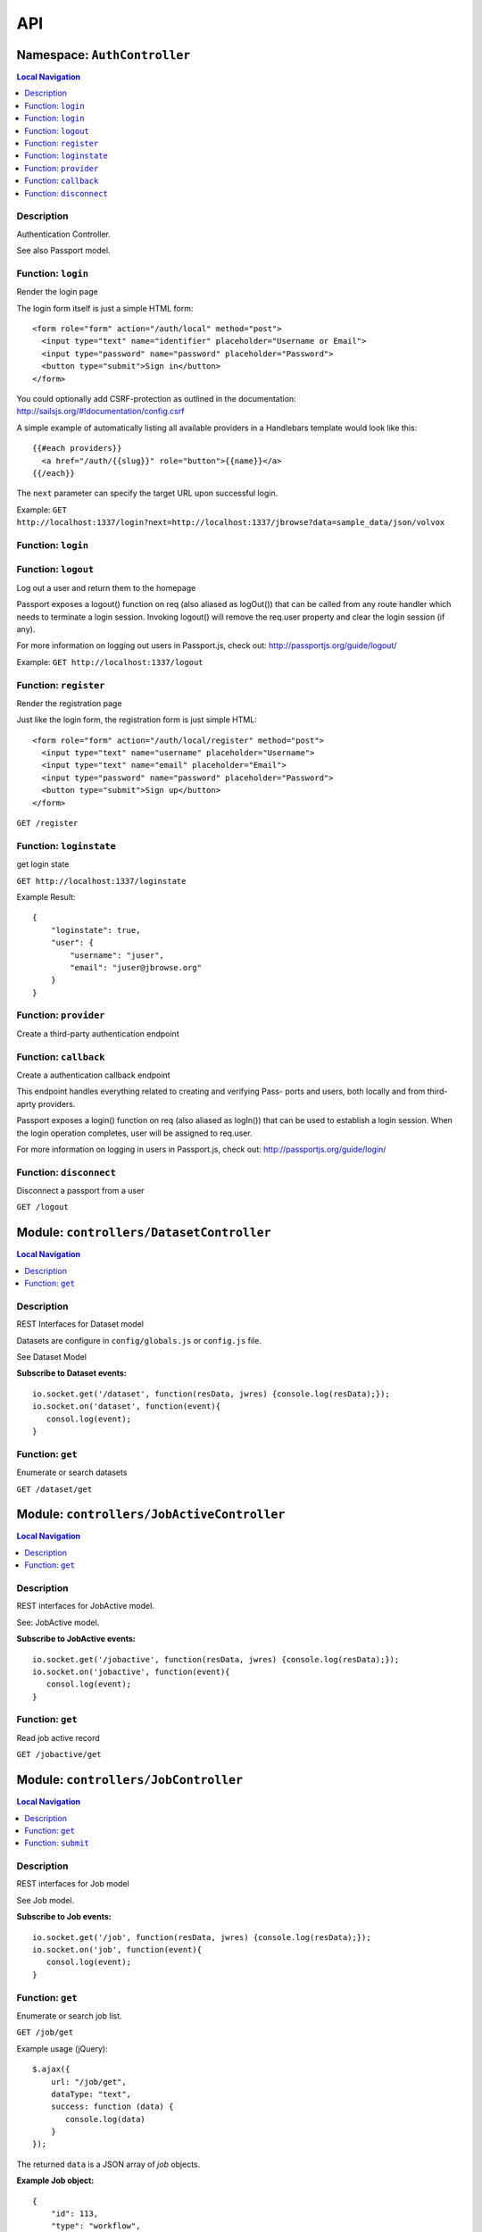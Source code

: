 ***
API
***


.. raw:: html

   <hr style="border-color: black; border-width: 2px;">

Namespace: ``AuthController``
*****************************


.. contents:: Local Navigation
   :local:

   
Description
===========

Authentication Controller.

See also Passport model.


.. _AuthController.login:


Function: ``login``
===================

Render the login page

The login form itself is just a simple HTML form:
::
  <form role="form" action="/auth/local" method="post">
    <input type="text" name="identifier" placeholder="Username or Email">
    <input type="password" name="password" placeholder="Password">
    <button type="submit">Sign in</button>
  </form>

You could optionally add CSRF-protection as outlined in the documentation:
http://sailsjs.org/#!documentation/config.csrf

A simple example of automatically listing all available providers in a
Handlebars template would look like this:
::
  {{#each providers}}
    <a href="/auth/{{slug}}" role="button">{{name}}</a>
  {{/each}}

The ``next`` parameter can specify the target URL upon successful login.

Example: ``GET http://localhost:1337/login?next=http://localhost:1337/jbrowse?data=sample_data/json/volvox``

.. js:function:: login(req, res)

    
    :param Object req: request
    :param Object res: response
    
.. _AuthController.login:


Function: ``login``
===================



.. js:function:: login()

    
    
.. _AuthController.logout:


Function: ``logout``
====================

Log out a user and return them to the homepage

Passport exposes a logout() function on req (also aliased as logOut()) that
can be called from any route handler which needs to terminate a login
session. Invoking logout() will remove the req.user property and clear the
login session (if any).

For more information on logging out users in Passport.js, check out:
http://passportjs.org/guide/logout/

Example: ``GET http://localhost:1337/logout``

.. js:function:: logout(req, res)

    
    :param Object req: request
    :param Object res: response
    
.. _AuthController.register:


Function: ``register``
======================

Render the registration page

Just like the login form, the registration form is just simple HTML:
::
  <form role="form" action="/auth/local/register" method="post">
    <input type="text" name="username" placeholder="Username">
    <input type="text" name="email" placeholder="Email">
    <input type="password" name="password" placeholder="Password">
    <button type="submit">Sign up</button>
  </form>

``GET /register``

.. js:function:: register(req, res)

    
    :param Object req: request
    :param Object res: response
    
.. _AuthController.loginstate:


Function: ``loginstate``
========================

get login state

``GET http://localhost:1337/loginstate``

Example Result:
::
   {
       "loginstate": true,
       "user": {
           "username": "juser",
           "email": "juser@jbrowse.org"
       }
   }

.. js:function:: loginstate(req, res)

    
    :param object req: request
    :param object res: response
    
.. _AuthController.provider:


Function: ``provider``
======================

Create a third-party authentication endpoint

.. js:function:: provider(req, res)

    
    :param Object req: Create a third-party authentication endpoint
    :param Object res: Create a third-party authentication endpoint
    
.. _AuthController.callback:


Function: ``callback``
======================

Create a authentication callback endpoint

This endpoint handles everything related to creating and verifying Pass-
ports and users, both locally and from third-aprty providers.

Passport exposes a login() function on req (also aliased as logIn()) that
can be used to establish a login session. When the login operation
completes, user will be assigned to req.user.

For more information on logging in users in Passport.js, check out:
http://passportjs.org/guide/login/

.. js:function:: callback(req, res)

    
    :param Object req: Create a authentication callback endpoint
    
    This endpoint handles everything related to creating and verifying Pass-
    ports and users, both locally and from third-aprty providers.
    
    Passport exposes a login() function on req (also aliased as logIn()) that
    can be used to establish a login session. When the login operation
    completes, user will be assigned to req.user.
    
    For more information on logging in users in Passport.js, check out:
    http://passportjs.org/guide/login/
    :param Object res: Create a authentication callback endpoint
    
    This endpoint handles everything related to creating and verifying Pass-
    ports and users, both locally and from third-aprty providers.
    
    Passport exposes a login() function on req (also aliased as logIn()) that
    can be used to establish a login session. When the login operation
    completes, user will be assigned to req.user.
    
    For more information on logging in users in Passport.js, check out:
    http://passportjs.org/guide/login/
    
.. _AuthController.disconnect:


Function: ``disconnect``
========================

Disconnect a passport from a user

``GET /logout``

.. js:function:: disconnect(req, res)

    
    :param Object req: Disconnect a passport from a user
    
    ``GET /logout``
    :param Object res: Disconnect a passport from a user
    
    ``GET /logout``
    






.. raw:: html

   <hr style="border-color: black; border-width: 2px;">

Module: ``controllers/DatasetController``
*****************************************


.. contents:: Local Navigation
   :local:

   
Description
===========

REST Interfaces for Dataset model

Datasets are configure in ``config/globals.js`` or ``config.js`` file.

See Dataset Model

**Subscribe to Dataset events:**
::
  io.socket.get('/dataset', function(resData, jwres) {console.log(resData);});
  io.socket.on('dataset', function(event){
     consol.log(event);
  }


.. _module-controllers_DatasetController.get:


Function: ``get``
=================

Enumerate or search datasets

``GET /dataset/get``

.. js:function:: get(req, res)

    
    :param object req: request data
    :param object res: response data
    






.. raw:: html

   <hr style="border-color: black; border-width: 2px;">

Module: ``controllers/JobActiveController``
*******************************************


.. contents:: Local Navigation
   :local:

   
Description
===========

REST interfaces for JobActive model.

See: JobActive model.

**Subscribe to JobActive events:**
::
  io.socket.get('/jobactive', function(resData, jwres) {console.log(resData);});
  io.socket.on('jobactive', function(event){
     consol.log(event);
  }


.. _module-controllers_JobActiveController.get:


Function: ``get``
=================

Read job active record

``GET /jobactive/get``

.. js:function:: get(req, res)

    
    :param object req: request
    :param object res: response
    






.. raw:: html

   <hr style="border-color: black; border-width: 2px;">

Module: ``controllers/JobController``
*************************************


.. contents:: Local Navigation
   :local:

   
Description
===========

REST interfaces for Job model

See Job model.

**Subscribe to Job events:**
::
  io.socket.get('/job', function(resData, jwres) {console.log(resData);});
  io.socket.on('job', function(event){
     consol.log(event);
  }


.. _module-controllers_JobController.get:


Function: ``get``
=================

Enumerate or search job list.

``GET /job/get``

Example usage (jQuery): 
:: 
  $.ajax({
      url: "/job/get",
      dataType: "text",
      success: function (data) {
         console.log(data)
      }
  });

The returned ``data`` is a JSON array of *job* objects.

**Example Job object:**
::
  {
      "id": 113,
      "type": "workflow",
      "progress": "100",
      "priority": 0,
      "data": {
        "service": "serverSearchService",
        "dataset": "sample_data/json/volvox",
        "searchParams": {
          "expr": "ttt",
          "regex": "false",
          "caseIgnore": "true",
          "translate": "false",
          "fwdStrand": "true",
          "revStrand": "true",
          "maxLen": "100"
        },
        "name": "ttt search",
        "asset": "113_search_1513478281528",
        "path": "/var/www/html/4jbserver/node_modules/jbrowse/sample_data/json/volvox/ServerSearch",
        "outfile": "113_search_1513478281528.gff",
        "track": {
          "maxFeatureScreenDensity": 16,
          "style": {
            "showLabels": false
          },
          "displayMode": "normal",
          "storeClass": "JBrowse/Store/SeqFeature/GFF3",
          "type": "JBrowse/View/Track/HTMLFeatures",
          "metadata": {
            "description": "Search result job: 113"
          },
          "category": "Search Results",
          "key": "113 ttt results",
          "label": "113_search_1513478281528",
          "urlTemplate": "ServerSearch/113_search_1513478281528.gff",
          "sequenceSearch": true
        }
      },
      "state": "complete",
      "promote_at": "1513478280038",
      "created_at": "1513478280038",
      "updated_at": "1513478292634",
      "createdAt": "2018-02-01T05:38:27.371Z",
      "updatedAt": "2018-02-01T05:38:27.371Z"
    }

.. js:function:: get(req, res)

    
    :param object req: request
    :param object res: response
    
.. _module-controllers_JobController.submit:


Function: ``submit``
====================

Submit a job.

**Example - submit sequence search:**
::
  var postData = {
      service: "serverSearchService",
      dataset: "sample_data/json/volvox,
      searchParams: searchParams
  };
  $.post("/job/submit, postData, function(retdata) {
     console.log(retdata)
  },'json');

Returned data from job submit: ``{ status: "success", jobId: 152 }``, where
``jobId`` is the id of the created job in the job queue.

.. js:function:: submit(req, res)

    
    :param object req: request
    :param object res: response
    






.. raw:: html

   <hr style="border-color: black; border-width: 2px;">

Module: ``controllers/ServiceController``
*****************************************


.. contents:: Local Navigation
   :local:

   
Description
===========

REST interfaces for Service model.

See Service model

**Subscribe to Service events:**
::
  io.socket.get('/service', function(resData, jwres) {console.log(resData);});
  io.socket.on('service', function(event){
     consol.log(event);
  }


.. _module-controllers_ServiceController.get:


Function: ``get``
=================

Enumerate job services (jservices)

``GET /service/get``

.. js:function:: get(req, res)

    
    :param object req: request
    :param object res: response
    

``GET or POST /service/exec/``

This example calls set_filter, a JBlast operation: 
::
  var postData = {
        filterParams: data,
        asset: "jblast_sample",
        dataset: "sample_data/json/volvox"
  }
  $.post( "/service/exec/set_filter", postData , function( data) {
      console.log( data );
  }, "json");

The returned data depends on the service function that is called.






.. raw:: html

   <hr style="border-color: black; border-width: 2px;">

Module: ``controllers/TrackController``
***************************************


.. contents:: Local Navigation
   :local:

   
Description
===========

REST interfaces for TrackController

**Subscribe to Track events:**
::
  io.socket.get('/track', function(resData, jwres) {console.log(resData);});
  io.socket.on('track', function(event){
     consol.log(event);
  }


.. _module-controllers_TrackController.get:


Function: ``get``
=================

enumerate tracks or search track list.

Get all tracks
:bash:`GET /track/get`

Get filtered tracks by dataset:

:bash:`GET /track/get?id=1` where id is the dataset id

:bash:`GET /track/get?pat=sample_data/json/volvox` where path is the dataset path

.. js:function:: get(req, res)

    
    :param object req: request
    :param object res: response
    
.. _module-controllers_TrackController.add:


Function: ``add``
=================

add a new track

.. js:function:: add(req, res)

    
    :param object req: request
    :param object res: response
    
.. _module-controllers_TrackController.modify:


Function: ``modify``
====================

modify an existing track

.. js:function:: modify(req, res)

    
    :param object req: request
    :param object res: response
    
.. _module-controllers_TrackController.remove:


Function: ``remove``
====================

remove an existing track

.. js:function:: remove(req, res)

    
    :param object req: request
    :param object res: response
    

.. _module-controllers_TrackController.track:

Member: ``track``: 

.. _module-controllers_TrackController.err:

Member: ``err``: 






.. raw:: html

   <hr style="border-color: black; border-width: 2px;">

Module: ``controllers/UserController``
**************************************


.. contents:: Local Navigation
   :local:

   
Description
===========

REST interfaces for UserController

**Subscribe to User events:**
::
  io.socket.get('/user', function(resData, jwres) {console.log(resData);});
  io.socket.on('user', function(event){
     consol.log(event);
  }


.. _module-controllers_UserController.get:


Function: ``get``
=================

Enumerate or search users

``GET /user/get``

.. js:function:: get(req, res)

    
    :param object req: Enumerate or search users
    
    ``GET /user/get``
    :param object res: Enumerate or search users
    
    ``GET /user/get``
    






.. raw:: html

   <hr style="border-color: black; border-width: 2px;">

Module: ``models/Dataset``
**************************


.. contents:: Local Navigation
   :local:

   
Description
===========

Dataset is a model that represents the JBrowse dataset.  Generally, this includes
path to the dataset and some of the data contained in trackList.json.

Datasets known to JBServer are defined in config/globals.js
(see: :ref:`jbs-globals-config`)
     
Ref: `Sails Models and ORM <http://sailsjs.org/documentation/concepts/models-and-orm/models>`_


.. _module-models_Dataset.Init:


Function: ``Init``
==================

Initializes datasets as defined in config/globals.js.
(see: :ref:`jbs-globals-config`)

.. js:function:: Init(cb)

    
    :param function cb: callback function
    :return undefined: Initializes datasets as defined in config/globals.js.
    (see: :ref:`jbs-globals-config`)
    
.. _module-models_Dataset.Get:


Function: ``Get``
=================

Get list of tracks based on critera in params

.. js:function:: Get(params, cb)

    
    :param object params: search critera (i.e. {id: 1,user:'jimmy'} )
    :param function cb: callback function(err,array)
    
.. _module-models_Dataset.Resolve:


Function: ``Resolve``
=====================

Given either a dataset string (ie. "sample_data/json/volvox" or the database id of a dataset,
it returns a dataset object in the form:

::
    
    {
        path: "sample_data/json/volvox",
        id: 3
    }

Grid table:

+------------+------------+-----------+ 
| Header 1   | Header 2   | Header 3  | 
+============+============+===========+ 
| body row 1 | column 2   | column 3  | 
+------------+------------+-----------+ 
| body row 2 | Cells may span columns.| 
+------------+------------+-----------+

.. js:function:: Resolve(dval)

    
    :param val dval: dataset string (ie. "sample_data/json/volvox") or id (int)
    
         
    Code Example
                   
    ::
        
        {
            path: "sample_data/json/volvox",
            id: 3
        }
    :return object: - dataset object
         dataset (string - i.e. "sample_data/json/volvox" if input was an id
         
    Grid Example:
         
    +------------+------------+-----------+ 
    | Header 1   | Header 2   | Header 3  | 
    +============+============+===========+ 
    | body row 1 | column 2   | column 3  | 
    +------------+------------+-----------+
    
.. _module-models_Dataset.Sync:


Function: ``Sync``
==================

Sync datasets, defined in globals with database.

todo: need to improve, perhaps use async?

.. js:function:: Sync()

    
    :param Sync(): cb - callback function
    






.. raw:: html

   <hr style="border-color: black; border-width: 2px;">

Module: ``models/Job``
**********************


.. contents:: Local Navigation
   :local:

   
Description
===========

Job model is an encapsulation of the `Kue <https://automattic.github.io/kue/>`_ job framework.

Kue uses `redis <https://redis.io/>`_ database.  This model synchronizes the Job database with the redis data
through the use of Kue's API.

Kue event messages are stuffed into a FIFO `_eventList` and dequeued with `_processNextEvent` to ensure order.
 
   
Kue Events
+----------------------------+
| * queue-enqueue            |
| * queue-start              |
| * queue-failed             |
| * queue-failed-attempt     |
| * queue-progress           |
| * queue-complete           |
| * queue-remove             |
| * queue-promotion          |
+----------------------------+

Ref: `Sails Models and ORM <http://sailsjs.org/documentation/concepts/models-and-orm/models>`_


.. _module-models_Job.Init:


Function: ``Init``
==================

start the monitor

.. js:function:: Init()

    
    
.. _module-models_Job.Get:


Function: ``Get``
=================

Get list of tracks based on critera in params

.. js:function:: Get(params, cb)

    
    :param object params: search critera (i.e. {id: 1,user:'jimmy'} )
    :param function cb: callback function(err,array)
    
.. _module-models_Job.Submit:


Function: ``Submit``
====================



.. js:function:: Submit()

    
    
.. _module-models_Job._jobRunner:


Function: ``_jobRunner``
========================



.. js:function:: _jobRunner()

    
    
.. _module-models_Job._kueEventMonitor:


Function: ``_kueEventMonitor``
==============================



.. js:function:: _kueEventMonitor()

    
    
.. _module-models_Job._pushEvent:


Function: ``_pushEvent``
========================



.. js:function:: _pushEvent()

    
    
.. _module-models_Job._processNextEvent:


Function: ``_processNextEvent``
===============================



.. js:function:: _processNextEvent()

    
    
.. _module-models_Job._createJob:


Function: ``_createJob``
========================



.. js:function:: _createJob()

    
    
.. _module-models_Job._updateJob:


Function: ``_updateJob``
========================



.. js:function:: _updateJob()

    
    
.. _module-models_Job.kJob:


Function: ``kJob``
==================



.. js:function:: kJob()

    
    
.. _module-models_Job.sJob:


Function: ``sJob``
==================



.. js:function:: sJob()

    
    
.. _module-models_Job._destroyJob:


Function: ``_destroyJob``
=========================



.. js:function:: _destroyJob()

    
    
.. _module-models_Job._listJobs:


Function: ``_listJobs``
=======================



.. js:function:: _listJobs()

    
    
.. _module-models_Job._syncJobs:


Function: ``_syncJobs``
=======================

Synchronize all kue jobs (kJobs) and sails db jobs (sJobs)
Called upon initialization of the Job model

if the kJob exists but sJob does not, then create the sJob from kJob.
If the sJob exists but not kJob, then delete the sJob

.. js:function:: _syncJobs()

    
    
.. _module-models_Job.kJobs:


Function: ``kJobs``
===================



.. js:function:: kJobs()

    
    
.. _module-models_Job.sJobs:


Function: ``sJobs``
===================



.. js:function:: sJobs()

    
    






.. raw:: html

   <hr style="border-color: black; border-width: 2px;">

Module: ``models/JobActive``
****************************


.. contents:: Local Navigation
   :local:

   
Description
===========

JobActive holds a count of the number of active jobs.
It only contains one record that gets updated when the number of active jobs changes.
A timer thread monitors the job queue for active jobs and updates the JobActive record
with any changes to the number of active jobs.
Subscribers to the record (clients) will get notification.
JBClient plugin uses this to determine if a job is active and changes the activity icon
of the job queue panel.


.. _module-models_JobActive.Init:


Function: ``Init``
==================

initialize starts the job active monitor

.. js:function:: Init(params, cb)

    
    :param object params: value is ignored
    :param type cb: callback `function cb(err)`
    
.. _module-models_JobActive.Get:


Function: ``Get``
=================

Get list of tracks based on critera in params

.. js:function:: Get(params, cb)

    
    :param object params: search critera (i.e. {id: 1,user:'jimmy'} )
    :param function cb: callback function(err,array)
    
.. _module-models_JobActive._activeMonitor:


Function: ``_activeMonitor``
============================



.. js:function:: _activeMonitor()

    
    






.. raw:: html

   <hr style="border-color: black; border-width: 2px;">

Module: ``models/Passport``
***************************


.. contents:: Local Navigation
   :local:

   
Description
===========

The Passport model handles associating authenticators with users. An authen-
ticator can be either local (password) or third-party (provider). A single
user can have multiple passports, allowing them to connect and use several
third-party strategies in optional conjunction with a password.

Since an application will only need to authenticate a user once per session,
it makes sense to encapsulate the data specific to the authentication process
in a model of its own. This allows us to keep the session itself as light-
weight as possible as the application only needs to serialize and deserialize
the user, but not the authentication data, to and from the session.


.. _module-models_Passport.hashPassword:


Function: ``hashPassword``
==========================

Hash a passport password.

.. js:function:: hashPassword(password, next)

    
    :param Object password: Hash a passport password.
    :param function next: Hash a passport password.
    






.. raw:: html

   <hr style="border-color: black; border-width: 2px;">

Module: ``models/Service``
**************************


.. contents:: Local Navigation
   :local:

   
Description
===========

The service module implements the job service frameowrk which are installable 
modules that can host web services and be a job execution processing for a particular
type of job.

Installable services are generally named <servicename>Service.js and reside in the
api/services directory.  For example: a job service built into this project is 
serverSearchService.js

`api/services/serviceProc.js` is the bettr part of the implementation of service

Job services are defined in `config/globals.js` in the jbrowse/services section.








.. raw:: html

   <hr style="border-color: black; border-width: 2px;">

Module: ``models/Track``
************************


.. contents:: Local Navigation
   :local:

   
Description
===========

Track is a model for a list of tracks that are in the ``trackList.json``'s ``[tracks]`` section.

Ref: `Sails Models and ORM <http://sailsjs.org/documentation/concepts/models-and-orm/models>`_


.. _module-models_Track.Init:


Function: ``Init``
==================



.. js:function:: Init()

    
    
.. _module-models_Track.StartWatch:


Function: ``StartWatch``
========================



.. js:function:: StartWatch()

    
    
.. _module-models_Track.PauseWatch:


Function: ``PauseWatch``
========================



.. js:function:: PauseWatch()

    
    
.. _module-models_Track.ResumeWatch:


Function: ``ResumeWatch``
=========================



.. js:function:: ResumeWatch()

    
    
.. _module-models_Track.Get:


Function: ``Get``
=================

Get list of tracks based on critera in params

.. js:function:: Get(params, cb)

    
    :param object params: search critera (i.e. {id: 1,user:'jimmy'} )
    :param function cb: callback function(err,array)
    
.. _module-models_Track.Add:


Function: ``Add``
=================



.. js:function:: Add()

    
    
.. _module-models_Track.Modify:


Function: ``Modify``
====================



.. js:function:: Modify()

    
    
.. _module-models_Track.Remove:


Function: ``Remove``
====================



.. js:function:: Remove(dataset, dataset)

    
    :param string dataset: (eg: "sample_data/json/volvlx")
    :param ing dataset: dataset string (i.e. "sample_data/json/volvox"
    :param Remove(dataset, dataset): cb - callback function(err,
    
.. _module-models_Track.Sync:


Function: ``Sync``
==================

Sync tracklist.json tracks with Track model (promises version)

todo: dataSet should accept string or dataSet object id

.. js:function:: Sync(ds,)

    
    :param string ds,: if dataset is not defined, all models are committed.
    
.. _module-models_Track.Save:


Function: ``Save``
==================



.. js:function:: Save()

    
    
.. _module-models_Track._modifyTrack:


Function: ``_modifyTrack``
==========================

Given tracks array, find and update the item with the given updateTrack.
updateTrack must contain label.

.. js:function:: _modifyTrack()

    
    
.. _module-models_Track._removeTrack:


Function: ``_removeTrack``
==========================

Given tracks array, remove the item with the given key (which is track label)

.. js:function:: _removeTrack()

    
    






.. raw:: html

   <hr style="border-color: black; border-width: 2px;">

Module: ``models/User``
***********************


.. contents:: Local Navigation
   :local:

   
Description
===========

User is the data model for a user.








.. raw:: html

   <hr style="border-color: black; border-width: 2px;">

Module: ``policies/bearerAuth``
*******************************


.. contents:: Local Navigation
   :local:

   
Description
===========

bearerAuth Policy

Policy for authorizing API requests. The request is authenticated if the 
it contains the accessToken in header, body or as a query param.
Unlike other strategies bearer doesn't require a session.
Add this policy (in config/policies.js) to controller actions which are not
accessed through a session. For example: API request from another client








.. raw:: html

   <hr style="border-color: black; border-width: 2px;">

Module: ``policies/isAdmin``
****************************


.. contents:: Local Navigation
   :local:

   
Description
===========

isAdmin policy provides passage if the user contains the property admin: true.

req.session looks something like this:
req.session Session {
     cookie: { path: '/',
         _expires: null,
         originalMaxAge: null,
         httpOnly: true 
     },
     passport: { user: 2 },
     authenticated: true, (true if logged in, 
     user: { username: 'juser', email: 'juser@jbrowse.org' } 
}


.. _module-policies_isAdmin.nonAdminAction:


Function: ``nonAdminAction``
============================



.. js:function:: nonAdminAction()

    
    






.. raw:: html

   <hr style="border-color: black; border-width: 2px;">

Module: ``policies/passport``
*****************************


.. contents:: Local Navigation
   :local:

   
Description
===========

Passport Middleware

Policy for Sails that initializes Passport.js and as well as its built-in
session support.

In a typical web application, the credentials used to authenticate a user
will only be transmitted during the login request. If authentication
succeeds, a session will be established and maintained via a cookie set in
the user's browser.

Each subsequent request will not contain credentials, but rather the unique
cookie that identifies the session. In order to support login sessions,
Passport will serialize and deserialize user instances to and from the
session.

For more information on the Passport.js middleware, check out:
http://passportjs.org/guide/configure/








.. raw:: html

   <hr style="border-color: black; border-width: 2px;">

Module: ``policies/sessionAuth``
********************************


.. contents:: Local Navigation
   :local:

   
Description
===========

Simple policy to allow any authenticated user.
Assumes that your login action in one of your controllers sets `req.session.authenticated = true;`

Ref: `Sails Policies Concepts <http://sailsjs.org/#!/documentation/concepts/Policies>`_








.. raw:: html

   <hr style="border-color: black; border-width: 2px;">

Module: ``services/jbRouteUtil``
********************************


.. contents:: Local Navigation
   :local:

   
Description
===========

This module provides functions to inject plugin routes and library routes
that are accessible by the client side.


.. _module-services_jbRouteUtil.addPluginRoutes:


Function: ``addPluginRoutes``
=============================

inject client-side plugins into the clinet plugin directory as routes.
handles submodules plugins too.

.. js:function:: addPluginRoutes()

    
    :param addPluginRoutes(): params
    
.. _module-services_jbRouteUtil.addLibRoutes:


Function: ``addLibRoutes``
==========================

Add library routes

.. js:function:: addLibRoutes()

    
    :param addLibRoutes(): params
    
.. _module-services_jbRouteUtil.addRoute:


Function: ``addRoute``
======================

Add a route

.. js:function:: addRoute(params, module, route, target)

    
    :param object params: Add a route
    :param string module: Add a route
    :param string route: Add a route
    :param string target: Add a route
    
.. _module-services_jbRouteUtil.addPluginRoute:


Function: ``addPluginRoute``
============================



.. js:function:: addPluginRoute()

    
    






.. raw:: html

   <hr style="border-color: black; border-width: 2px;">

Module: ``services/jbutillib``
******************************


.. contents:: Local Navigation
   :local:

   
Description
===========

Support library for jbutil command


.. _module-services_jbutillib.doExtScripts:


Function: ``doExtScripts``
==========================

Traverse jbutils-ext.js of submodules (jbh-*)

.. js:function:: doExtScripts(cb)

    
    :param function cb: Traverse jbutils-ext.js of submodules (jbh-*)
    
.. _module-services_jbutillib.getMergedConfig:


Function: ``getMergedConfig``
=============================

Returned merged jbrowse config.  
Merged from jbh-* config/globals.js, local config/globals.js, & config.js

.. js:function:: getMergedConfig()

    
    
.. _module-services_jbutillib.buildHtml:


Function: ``buildHtml``
=======================



.. js:function:: buildHtml()

    
    
.. _module-services_jbutillib.exec_setupindex:


Function: ``exec_setupindex``
=============================



.. js:function:: exec_setupindex(params)

    
    :param type params: 
    :return undefined: 
    
.. _module-services_jbutillib.exec_setupPlugins:


Function: ``exec_setupPlugins``
===============================

setup sample track

.. js:function:: exec_setupPlugins()

    
    
.. _module-services_jbutillib.safeCopy:


Function: ``safeCopy``
======================

copy src to targ, but if targ exists, it will backup the target by appending a number

.. js:function:: safeCopy(src, targ)

    
    :param string src: source
    :param string targ: target
    :return string: final target filename,
    
.. _module-services_jbutillib.safeWriteFile:


Function: ``safeWriteFile``
===========================



.. js:function:: safeWriteFile()

    
    
.. _module-services_jbutillib.install_database:


Function: ``install_database``
==============================



.. js:function:: install_database()

    
    






.. raw:: html

   <hr style="border-color: black; border-width: 2px;">

Module: ``services/passport``
*****************************


.. contents:: Local Navigation
   :local:

   
Description
===========

Passport Service

A painless Passport.js service for your Sails app that is guaranteed to
Rock Your Socks™. It takes all the hassle out of setting up Passport.js by
encapsulating all the boring stuff in two functions:

  passport.endpoint()
  passport.callback()

The former sets up an endpoint (/auth/:provider) for redirecting a user to a
third-party provider for authentication, while the latter sets up a callback
endpoint (/auth/:provider/callback) for receiving the response from the
third-party provider. All you have to do is define in the configuration which
third-party providers you'd like to support. It's that easy!

Behind the scenes, the service stores all the data it needs within "Pass-
ports". These contain all the information required to associate a local user
with a profile from a third-party provider. This even holds true for the good
ol' password authentication scheme – the Authentication Service takes care of
encrypting passwords and storing them in Passports, allowing you to keep your
User model free of bloat.








.. raw:: html

   <hr style="border-color: black; border-width: 2px;">

Module: ``services/serverSearchService``
****************************************


.. contents:: Local Navigation
   :local:

   
Description
===========

Job service implementing the server-side regex search service.


.. _module-services_serverSearchService.init:


Function: ``init``
==================



.. js:function:: init()

    
    
.. _module-services_serverSearchService.submit_search:


Function: ``submit_search``
===========================



.. js:function:: submit_search(req, res)

    
    :param object req: ::
    
         searchParams - search parameters
              expr": "tgac"          - search sequence or regex string
              "regex": false/true    - 
              "caseIgnore": false/true
              "translate": false/true,
              "fwdStrand": false/true,
              "revStrand": false/true,
              "maxLen": 100,     
         dataset - the dataset path i.e. "sample_data/json/volvox"
    :param object res: 
    
.. _module-services_serverSearchService.send_search_result:


Function: ``send_search_result``
================================



.. js:function:: send_search_result()

    
    
.. _module-services_serverSearchService.validateParams:


Function: ``validateParams``
============================



.. js:function:: validateParams()

    
    
.. _module-services_serverSearchService.generateName:


Function: ``generateName``
==========================



.. js:function:: generateName()

    
    
.. _module-services_serverSearchService._searchSubmit:


Function: ``_searchSubmit``
===========================



.. js:function:: _searchSubmit()

    
    
.. _module-services_serverSearchService.beginProcessing:


Function: ``beginProcessing``
=============================

Job service job start.
called when an appropriate jobs is found and exeuted by service.

.. js:function:: beginProcessing(kJob)

    
    :param object kJob: Job service job start.
    called when an appropriate jobs is found and exeuted by service.
    
.. _module-services_serverSearchService._fixParams:


Function: ``_fixParams``
========================



.. js:function:: _fixParams()

    
    
.. _module-services_serverSearchService._runWorkflow:


Function: ``_runWorkflow``
==========================



.. js:function:: _runWorkflow()

    
    
.. _module-services_serverSearchService._postProcess:


Function: ``_postProcess``
==========================



.. js:function:: _postProcess()

    
    
.. _module-services_serverSearchService.postMoveResultFiles:


Function: ``postMoveResultFiles``
=================================

this generates the track definition from the track template

.. js:function:: postMoveResultFiles(kWorkflowJob, cb)

    
    :param object kWorkflowJob: this generates the track definition from the track template
    :param object cb: callback function
    






.. raw:: html

   <hr style="border-color: black; border-width: 2px;">

Module: ``services/serviceProc``
********************************


.. contents:: Local Navigation
   :local:

   
Description
===========

Support functions for Service model.


.. _module-services_serviceProc.init:


Function: ``init``
==================



.. js:function:: init()

    
    
.. _module-services_serviceProc.addService:


Function: ``addService``
========================



.. js:function:: addService()

    
    
.. _module-services_serviceProc.execute:


Function: ``execute``
=====================



.. js:function:: execute()

    
    





